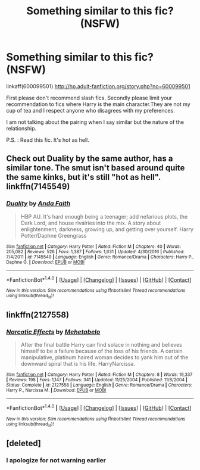 #+TITLE: Something similar to this fic? (NSFW)

* Something similar to this fic? (NSFW)
:PROPERTIES:
:Author: Shady-Trees
:Score: 11
:DateUnix: 1509305505.0
:DateShort: 2017-Oct-29
:FlairText: Request
:END:
linkaff(600099501) [[http://hp.adult-fanfiction.org/story.php?no=600099501]]

First please don't recommend slash fics. Secondly please limit your recommendation to fics where Harry is the main character.They are not my cup of tea and I respect anyone who disagrees with my preferences.

I am not talking about the pairing when I say similar but the nature of the relationship.

P.S. : Read this fic. It's hot as hell.


** Check out Duality by the same author, has a similar tone. The smut isn't based around quite the same kinks, but it's still "hot as hell". linkffn(7145549)
:PROPERTIES:
:Author: Lozza_Maniac
:Score: 3
:DateUnix: 1509323792.0
:DateShort: 2017-Oct-30
:END:

*** [[http://www.fanfiction.net/s/7145549/1/][*/Duality/*]] by [[https://www.fanfiction.net/u/1191684/Anda-Faith][/Anda Faith/]]

#+begin_quote
  HBP AU. It's hard enough being a teenager; add nefarious plots, the Dark Lord, and house rivalries into the mix. A story about enlightenment, darkness, growing up, and getting over yourself. Harry Potter/Daphne Greengrass
#+end_quote

^{/Site/: [[http://www.fanfiction.net/][fanfiction.net]] *|* /Category/: Harry Potter *|* /Rated/: Fiction M *|* /Chapters/: 40 *|* /Words/: 205,082 *|* /Reviews/: 526 *|* /Favs/: 1,387 *|* /Follows/: 1,631 *|* /Updated/: 4/30/2016 *|* /Published/: 7/4/2011 *|* /id/: 7145549 *|* /Language/: English *|* /Genre/: Romance/Drama *|* /Characters/: Harry P., Daphne G. *|* /Download/: [[http://www.ff2ebook.com/old/ffn-bot/index.php?id=7145549&source=ff&filetype=epub][EPUB]] or [[http://www.ff2ebook.com/old/ffn-bot/index.php?id=7145549&source=ff&filetype=mobi][MOBI]]}

--------------

*FanfictionBot*^{1.4.0} *|* [[[https://github.com/tusing/reddit-ffn-bot/wiki/Usage][Usage]]] | [[[https://github.com/tusing/reddit-ffn-bot/wiki/Changelog][Changelog]]] | [[[https://github.com/tusing/reddit-ffn-bot/issues/][Issues]]] | [[[https://github.com/tusing/reddit-ffn-bot/][GitHub]]] | [[[https://www.reddit.com/message/compose?to=tusing][Contact]]]

^{/New in this version: Slim recommendations using/ ffnbot!slim! /Thread recommendations using/ linksub(thread_id)!}
:PROPERTIES:
:Author: FanfictionBot
:Score: 2
:DateUnix: 1509323808.0
:DateShort: 2017-Oct-30
:END:


** linkffn(2127558)
:PROPERTIES:
:Author: Ghafla
:Score: 1
:DateUnix: 1509333770.0
:DateShort: 2017-Oct-30
:END:

*** [[http://www.fanfiction.net/s/2127558/1/][*/Narcotic Effects/*]] by [[https://www.fanfiction.net/u/624533/Mehetabelo][/Mehetabelo/]]

#+begin_quote
  After the final battle Harry can find solace in nothing and believes himself to be a failure because of the loss of his friends. A certain manipulative, platinum haired woman decides to yank him out of the downward spiral that is his life. HarryNarcissa.
#+end_quote

^{/Site/: [[http://www.fanfiction.net/][fanfiction.net]] *|* /Category/: Harry Potter *|* /Rated/: Fiction M *|* /Chapters/: 8 *|* /Words/: 19,337 *|* /Reviews/: 198 *|* /Favs/: 1,147 *|* /Follows/: 341 *|* /Updated/: 11/25/2004 *|* /Published/: 11/8/2004 *|* /Status/: Complete *|* /id/: 2127558 *|* /Language/: English *|* /Genre/: Romance/Drama *|* /Characters/: Harry P., Narcissa M. *|* /Download/: [[http://www.ff2ebook.com/old/ffn-bot/index.php?id=2127558&source=ff&filetype=epub][EPUB]] or [[http://www.ff2ebook.com/old/ffn-bot/index.php?id=2127558&source=ff&filetype=mobi][MOBI]]}

--------------

*FanfictionBot*^{1.4.0} *|* [[[https://github.com/tusing/reddit-ffn-bot/wiki/Usage][Usage]]] | [[[https://github.com/tusing/reddit-ffn-bot/wiki/Changelog][Changelog]]] | [[[https://github.com/tusing/reddit-ffn-bot/issues/][Issues]]] | [[[https://github.com/tusing/reddit-ffn-bot/][GitHub]]] | [[[https://www.reddit.com/message/compose?to=tusing][Contact]]]

^{/New in this version: Slim recommendations using/ ffnbot!slim! /Thread recommendations using/ linksub(thread_id)!}
:PROPERTIES:
:Author: FanfictionBot
:Score: 1
:DateUnix: 1509333793.0
:DateShort: 2017-Oct-30
:END:


** [deleted]
:PROPERTIES:
:Score: 1
:DateUnix: 1509335861.0
:DateShort: 2017-Oct-30
:END:

*** I apologize for not warning earlier
:PROPERTIES:
:Author: Shady-Trees
:Score: 2
:DateUnix: 1509388440.0
:DateShort: 2017-Oct-30
:END:
